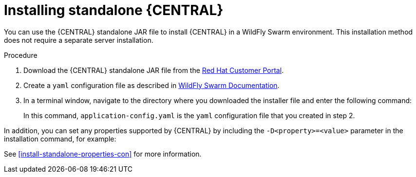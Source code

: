 [id='install-dc-standalone-proc']
= Installing standalone {CENTRAL}

You can use the {CENTRAL} standalone JAR file to install {CENTRAL} in a WildFly Swarm environment. This installation method does not require a separate server installation.

.Procedure

. Download the {CENTRAL} standalone JAR file from the https://access.redhat.com[Red Hat Customer Portal].
. Create a `yaml` configuration file as described in http://docs.wildfly-swarm.io/2017.12.1/#configuring-an-application-using-yaml[WildFly Swarm Documentation].
. In a terminal window, navigate to the directory where you downloaded the installer file and enter the following command:
+
[source]
----
ifdef::DM[]
java -jar rhdm-7.0.0.GA-decision-central-standalone.jar -s
application-config.yaml
endif::DM[]
ifdef::PAM[]
java -jar rhpam-7.0.0-business-central-standalone.jar -s
application-config.yaml
endif::PAM[]
----
+
In this command, `application-config.yaml` is the `yaml` configuration file that you created in step 2.

In addition, you can set any properties supported by {CENTRAL} by including the `-D<property>=<value>` parameter in the installation command, for example:
[source]
----
ifdef::DM[]
java -jar rhdm-7.0.0.GA-decision-central-standalone.jar -s
application-config.yaml -D<property>=<value> -D<property>=<value>
endif::DM[]
ifdef::PAM[]
java -jar rhpam-7.0.0-business-central-standalone.jar -s
application-config.yaml -D<property>=<value> -D<property>=<value>
endif::PAM[]
----

See <<install-standalone-properties-con>> for more information.
